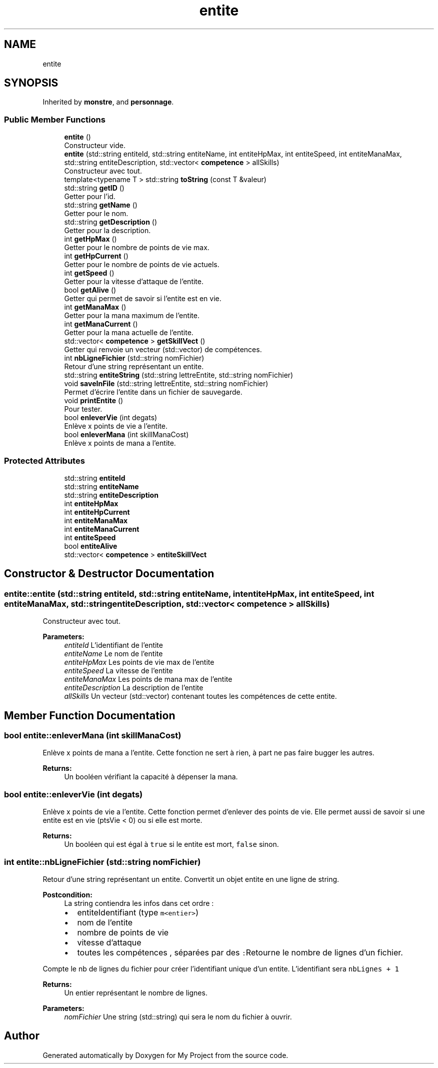 .TH "entite" 3 "Sun Apr 23 2017" "My Project" \" -*- nroff -*-
.ad l
.nh
.SH NAME
entite
.SH SYNOPSIS
.br
.PP
.PP
Inherited by \fBmonstre\fP, and \fBpersonnage\fP\&.
.SS "Public Member Functions"

.in +1c
.ti -1c
.RI "\fBentite\fP ()"
.br
.RI "Constructeur vide\&. "
.ti -1c
.RI "\fBentite\fP (std::string entiteId, std::string entiteName, int entiteHpMax, int entiteSpeed, int entiteManaMax, std::string entiteDescription, std::vector< \fBcompetence\fP > allSkills)"
.br
.RI "Constructeur avec tout\&. "
.ti -1c
.RI "template<typename T > std::string \fBtoString\fP (const T &valeur)"
.br
.ti -1c
.RI "std::string \fBgetID\fP ()"
.br
.RI "Getter pour l'id\&. "
.ti -1c
.RI "std::string \fBgetName\fP ()"
.br
.RI "Getter pour le nom\&. "
.ti -1c
.RI "std::string \fBgetDescription\fP ()"
.br
.RI "Getter pour la description\&. "
.ti -1c
.RI "int \fBgetHpMax\fP ()"
.br
.RI "Getter pour le nombre de points de vie max\&. "
.ti -1c
.RI "int \fBgetHpCurrent\fP ()"
.br
.RI "Getter pour le nombre de points de vie actuels\&. "
.ti -1c
.RI "int \fBgetSpeed\fP ()"
.br
.RI "Getter pour la vitesse d'attaque de l'entite\&. "
.ti -1c
.RI "bool \fBgetAlive\fP ()"
.br
.RI "Getter qui permet de savoir si l'entite est en vie\&. "
.ti -1c
.RI "int \fBgetManaMax\fP ()"
.br
.RI "Getter pour la mana maximum de l'entite\&. "
.ti -1c
.RI "int \fBgetManaCurrent\fP ()"
.br
.RI "Getter pour la mana actuelle de l'entite\&. "
.ti -1c
.RI "std::vector< \fBcompetence\fP > \fBgetSkillVect\fP ()"
.br
.RI "Getter qui renvoie un vecteur (std::vector) de compétences\&. "
.ti -1c
.RI "int \fBnbLigneFichier\fP (std::string nomFichier)"
.br
.RI "Retour d'une string représentant un entite\&. "
.ti -1c
.RI "std::string \fBentiteString\fP (std::string lettreEntite, std::string nomFichier)"
.br
.ti -1c
.RI "void \fBsaveInFile\fP (std::string lettreEntite, std::string nomFichier)"
.br
.RI "Permet d'écrire l'entite dans un fichier de sauvegarde\&. "
.ti -1c
.RI "void \fBprintEntite\fP ()"
.br
.RI "Pour tester\&. "
.ti -1c
.RI "bool \fBenleverVie\fP (int degats)"
.br
.RI "Enlève x points de vie a l'entite\&. "
.ti -1c
.RI "bool \fBenleverMana\fP (int skillManaCost)"
.br
.RI "Enlève x points de mana a l'entite\&. "
.in -1c
.SS "Protected Attributes"

.in +1c
.ti -1c
.RI "std::string \fBentiteId\fP"
.br
.ti -1c
.RI "std::string \fBentiteName\fP"
.br
.ti -1c
.RI "std::string \fBentiteDescription\fP"
.br
.ti -1c
.RI "int \fBentiteHpMax\fP"
.br
.ti -1c
.RI "int \fBentiteHpCurrent\fP"
.br
.ti -1c
.RI "int \fBentiteManaMax\fP"
.br
.ti -1c
.RI "int \fBentiteManaCurrent\fP"
.br
.ti -1c
.RI "int \fBentiteSpeed\fP"
.br
.ti -1c
.RI "bool \fBentiteAlive\fP"
.br
.ti -1c
.RI "std::vector< \fBcompetence\fP > \fBentiteSkillVect\fP"
.br
.in -1c
.SH "Constructor & Destructor Documentation"
.PP 
.SS "entite::entite (std::string entiteId, std::string entiteName, int entiteHpMax, int entiteSpeed, int entiteManaMax, std::string entiteDescription, std::vector< \fBcompetence\fP > allSkills)"

.PP
Constructeur avec tout\&. 
.PP
\fBParameters:\fP
.RS 4
\fIentiteId\fP L'identifiant de l'entite 
.br
\fIentiteName\fP Le nom de l'entite 
.br
\fIentiteHpMax\fP Les points de vie max de l'entite 
.br
\fIentiteSpeed\fP La vitesse de l'entite 
.br
\fIentiteManaMax\fP Les points de mana max de l'entite 
.br
\fIentiteDescription\fP La description de l'entite 
.br
\fIallSkills\fP Un vecteur (std::vector) contenant toutes les compétences de cette entite\&. 
.RE
.PP

.SH "Member Function Documentation"
.PP 
.SS "bool entite::enleverMana (int skillManaCost)"

.PP
Enlève x points de mana a l'entite\&. Cette fonction ne sert à rien, à part ne pas faire bugger les autres\&. 
.PP
\fBReturns:\fP
.RS 4
Un booléen vérifiant la capacité à dépenser la mana\&. 
.RE
.PP

.SS "bool entite::enleverVie (int degats)"

.PP
Enlève x points de vie a l'entite\&. Cette fonction permet d'enlever des points de vie\&. Elle permet aussi de savoir si une entite est en vie (ptsVie < 0) ou si elle est morte\&. 
.PP
\fBReturns:\fP
.RS 4
Un booléen qui est égal à \fCtrue\fP si le entite est mort, \fCfalse\fP sinon\&. 
.RE
.PP

.SS "int entite::nbLigneFichier (std::string nomFichier)"

.PP
Retour d'une string représentant un entite\&. Convertit un objet entite en une ligne de string\&. 
.PP
\fBPostcondition:\fP
.RS 4
La string contiendra les infos dans cet ordre :
.IP "\(bu" 2
entiteIdentifiant (type \fCm<entier>\fP)
.IP "\(bu" 2
nom de l'entite
.IP "\(bu" 2
nombre de points de vie
.IP "\(bu" 2
vitesse d'attaque
.IP "\(bu" 2
toutes les compétences , séparées par des \fC:\fPRetourne le nombre de lignes d'un fichier\&.
.PP
.RE
.PP
Compte le nb de lignes du fichier pour créer l'identifiant unique d'un entite\&. L'identifiant sera \fC nbLignes + 1 \fP 
.PP
\fBReturns:\fP
.RS 4
Un entier représentant le nombre de lignes\&. 
.RE
.PP
\fBParameters:\fP
.RS 4
\fInomFichier\fP Une string (std::string) qui sera le nom du fichier à ouvrir\&. 
.RE
.PP


.SH "Author"
.PP 
Generated automatically by Doxygen for My Project from the source code\&.
